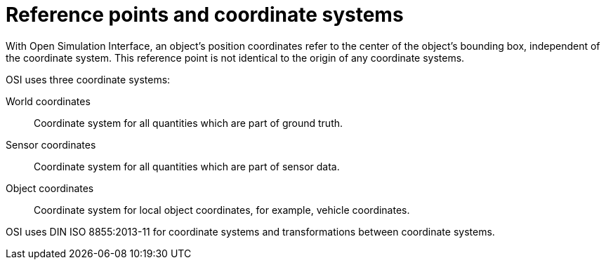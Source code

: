 = Reference points and coordinate systems

With Open Simulation Interface, an object's position coordinates refer to the center of the object's bounding box, independent of the coordinate system. This reference point is not identical to the origin of any coordinate systems.

OSI uses three coordinate systems:

World coordinates::
Coordinate system for all quantities which are part of ground truth.

Sensor coordinates::
Coordinate system for all quantities which are part of sensor data.

Object coordinates::
Coordinate system for local object coordinates, for example, vehicle coordinates.

OSI uses DIN ISO 8855:2013-11 for coordinate systems and transformations between coordinate systems.
